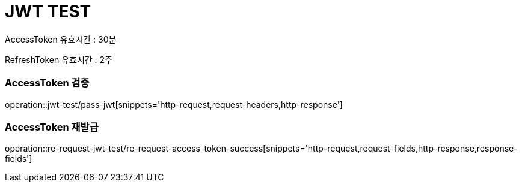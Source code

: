 = JWT TEST

AccessToken 유효시간 : 30분 +

RefreshToken 유효시간 : 2주

=== AccessToken 검증
operation::jwt-test/pass-jwt[snippets='http-request,request-headers,http-response']

=== AccessToken 재발급
operation::re-request-jwt-test/re-request-access-token-success[snippets='http-request,request-fields,http-response,response-fields']